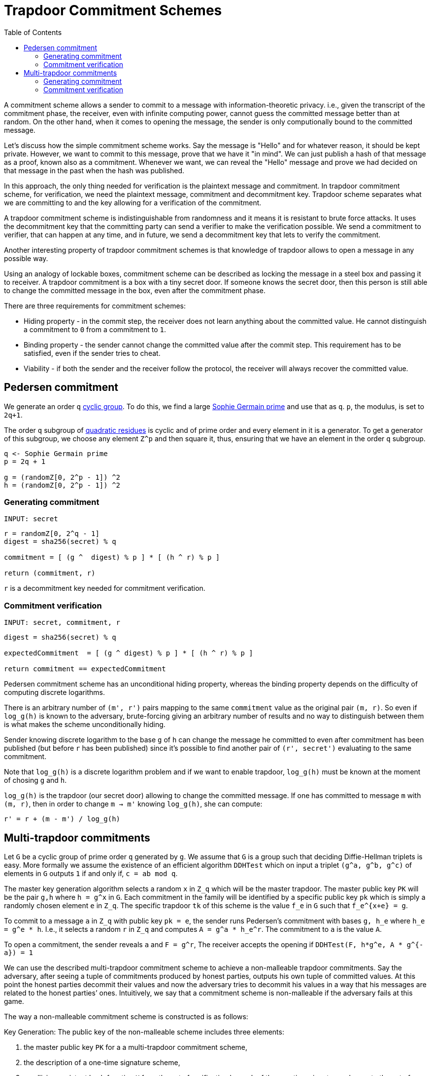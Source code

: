 :toc: macro

= Trapdoor Commitment Schemes

toc::[]

A commitment scheme allows a sender to commit to a message with 
information-theoretic privacy. i.e., given the transcript of the commitment
phase, the receiver, even with infinite computing power, cannot guess the 
committed message better than at random. On the other hand, when it comes to
opening the message, the sender is only computionally bound to the committed
message. 

Let's discuss how the simple commitment scheme works. Say the message is "Hello" 
and for whatever reason, it should be kept private. However, we want to commit
to this message, prove that we have it "in mind". We can just publish a hash of 
that message as a proof, known also as a commitment. Whenever we want, we can 
reveal the "Hello" message and prove we had decided on that message in the past 
when the hash was published. 

In this approach, the only thing needed for verification is the plaintext message
and commitment. In trapdoor commitment scheme, for verification, we need the 
plaintext message, commitment and decommitment key. Trapdoor scheme separates 
what we are committing to and the key allowing for a verification of the commitment.

A trapdoor commitment scheme is indistinguishable from randomness and it means 
it is resistant to brute force attacks. It uses the decommitment key that the 
committing party can send a verifier to make the verification possible.
We send a commitment to verifier, that can happen at any time, and in future, 
we send a decommitment key that lets to verify the commitment. 

Another interesting property of trapdoor commitment schemes is that knowledge of 
trapdoor allows to open a message in any possible way. 

Using an analogy of lockable boxes, commitment scheme can be described as 
locking the message in a steel box and passing it to receiver. A trapdoor 
commitment is a box with a tiny secret door. If someone knows the secret door, 
then this person is still able to change the committed message in the box, even 
after the commitment phase. 

There are three requirements for commitment schemes:

* Hiding property - in the commit step, the receiver does not learn anything about 
the committed value. He cannot distinguish a commitment to `0` from a commitment to `1`.
* Binding property - the sender cannot change the committed value after the commit step. 
This requirement has to be satisfied, even if the sender tries to cheat.
* Viability - if both the sender and the receiver follow the protocol, the receiver 
will always recover the committed value.

== Pedersen commitment

We generate an order `q` https://en.wikipedia.org/wiki/Cyclic_group[cyclic group]. 
To do this, we find a large https://en.wikipedia.org/wiki/Sophie_Germain_prime[Sophie 
Germain prime] and use that as `q`. `p`, the modulus, is set to `2q+1`.

The order `q` subgroup of https://en.wikipedia.org/wiki/Quadratic_residue[quadratic 
residues] is cyclic and of prime order and every element in it is a generator. 
To get a generator of this subgroup, we choose any element `Z^p` and then square it, 
thus, ensuring that we have an element in the order `q` subgroup.

```
q <- Sophie Germain prime
p = 2q + 1

g = (randomZ[0, 2^p - 1]) ^2
h = (randomZ[0, 2^p - 1]) ^2
```

=== Generating commitment
`INPUT: secret`

```
r = randomZ[0, 2^q - 1] 
digest = sha256(secret) % q

commitment = [ (g ^  digest) % p ] * [ (h ^ r) % p ]

return (commitment, r)
```

`r` is a decommitment key needed for commitment verification.

=== Commitment verification
`INPUT: secret, commitment, r`

```
digest = sha256(secret) % q

expectedCommitment  = [ (g ^ digest) % p ] * [ (h ^ r) % p ]

return commitment == expectedCommitment
```

Pedersen commitment scheme has an unconditional hiding property, whereas the 
binding property depends on the difficulty of computing discrete logarithms.

There is an arbitrary number of `(m', r')` pairs mapping to the same `commitment` 
value as the original pair `(m, r)`. So even if `log_g(h)` is known to the
adversary, brute-forcing giving an arbitrary number of results and no way to 
distinguish between them is what makes the scheme unconditionally hiding.

Sender knowing discrete logarithm to the base `g` of `h` can change the message he committed to
even after commitment has been published (but before `r` has been published) 
since it's possible to find another pair of `(r', secret')` evaluating to the 
same commitment. 

Note that `log_g(h)` is a discrete logarithm problem and if we want to enable trapdoor, `log_g(h)` must be known at the moment of chosing `g` and `h`.

`log_g(h)` is the trapdoor (our secret door) allowing to change the committed
message. If one has committed to message `m` with `(m, r)`, then in order to 
change `m -> m'` knowing `log_g(h)`, she can compute:
```
r' = r + (m - m') / log_g(h)
```

== Multi-trapdoor commitments

Let `G` be a cyclic group of prime order `q` generated by `g`. We assume that `G` is a group such that deciding Diffie-Hellman triplets is easy. More formally we assume the existence of an efficient algorithm `DDHTest` which on input a triplet `(g^a, g^b, g^c)` of elements in `G` outputs `1` if and only if, `c = ab mod q`.

The master key generation algorithm selects a random `x` in `Z_q` which will be the master trapdoor. The master public key `PK` will be the pair `g,h` where `h = g^x` in `G`. Each commitment in the family will be identified by a specific public key `pk` which is simply a randomly chosen element `e` in `Z_q`. The specific trapdoor `tk` of this scheme is the value `f_e` in `G` such that `f_e^{x+e} = g`.

To commit to a message `a` in `Z_q` with public key `pk = e`, the sender runs Pedersen's commitment with bases `g, h_e` where `h_e = g^e * h`. I.e., it selects a random `r` in `Z_q` and computes `A = g^a * h_e^r`. The commitment to `a` is the value `A`.

To open a commitment, the sender reveals `a` and `F = g^r`, The receiver accepts the opening if `DDHTest(F, h*g^e, A * g^{-a}) = 1` 

We can use the described multi-trapdoor commitment scheme to achieve a non-malleable trapdoor commitments. Say the adversary, after seeing a tuple of commitments produced by honest parties, outputs his own tuple of committed values. At this point the honest parties decommit their values and now the adversary tries to decommit his values in a way that his messages are related to the honest parties’ ones. Intuitively, we say that a commitment scheme is non-malleable if the adversary fails at this game.

The way a non-malleable commitment scheme is constructed is as follows:

Key Generation: The public key of the non-malleable scheme includes three elements: 

1. the master public key `PK` for a a multi-trapdoor commitment scheme,
2. the description of a one-time signature scheme,
3. a collision-resistant hash function `H` from the set of verification keys `vk` of the one-time signature scheme, to the set of public keys `pk` in the multi-trapdoor commitment scheme determined by the master public key `PK`.
The trapdoor of the scheme is `TK`, the master trapdoor of the multi-trapdoor family.

Commitment Algorithm: To commit to a message `M`, the sender chooses a key pair `(sk,vk)` for a one-time signature scheme and computes `pk = H(vk)`. Then the sender computes `[C(M),D(M)] = Com(PK,pk,M,r)` where `r` is chosen at random (as prescribed by the definition of `Com`). The commitment string is `vk, C(M)`.
To decommit the sender reveals `M, D(M)` and `sig`, where `sig` is the one-time signature on `C(M)`.

Verification Algorithm: On input a commitment `vk, C` , the receiver accepts the decommitment `M,D,sig` if after computing `pk = H(vk)`, it holds that `Ver(PK,pk,M,C,D) = 1` and the signature is valid.

The crucial trick here is the fact that the verification key `vk` is used to determine the value `pk` used in the commitment scheme.

=== Generating commitment
`INPUT: secret, PK = (g, h)`

```
// generate a one-time signature key pair
(vk, sk) <- OneTimeGen

// generate a commitment public key from a one-time signature verification key
pk = H(vk) % q

// pick a random r
r = (randomZ[0, q - 1])

// evaluate a message digest
digest = sha256(secret) mod q

// + and * are operations in group G
he = h + g * pk
commitment = g * digest + he * r

sig = sk.sign(commitment)

return (COM[vk, commitment], DEC[r, sig])
```

=== Commitment verification
`INPUT: secret, PK = (g, h), COM = (vk, commitment), DEC = (r, sig)`

```
pk = H(vk) % q

digest = sha256(secret) mod q

// + and * are operations in group G
a = g * r 
b = h + g * pk 
c = commitment + g * (-digest) 

// For G being an elliptic curve, DDHTest is: pairing(a, b) == pairing(g, c)
return DDHTest(a, b, c) == 1 && sig.isValid(pk, c)
```


References

* Gennaro R. (2004) Multi-trapdoor Commitments and their Applications to 
Non-Malleable Protocols.

* Delfs H., Knebl H. Introduction to Cryptography Principles and Applications
(2015) Springer

* Gennaro R., Goldfeder S., Narayanan A. (2016) Threshold-Optimal DSA/ECDSA 
Signatures and an Application to Bitcoin Wallet Security. In: Manulis M., 
Sadeghi AR., Schneider S. (eds) Applied Cryptography and Network Security. 
ACNS 2016. Lecture Notes in Computer Science, vol 9696. Springer, Cham

* Pedersen T.P. (1992) Non-Interactive and Information-Theoretic Secure 
Verifiable Secret Sharing. In: Feigenbaum J. (eds) Advances in 
Cryptology — CRYPTO ’91. CRYPTO 1991. Lecture Notes in Computer Science, 
vol 576. Springer, Berlin, Heidelberg

* Vitalik Buterin, Exploring Elliptic Curve Pairings 
https://medium.com/@VitalikButerin/exploring-elliptic-curve-pairings-c73c1864e627
